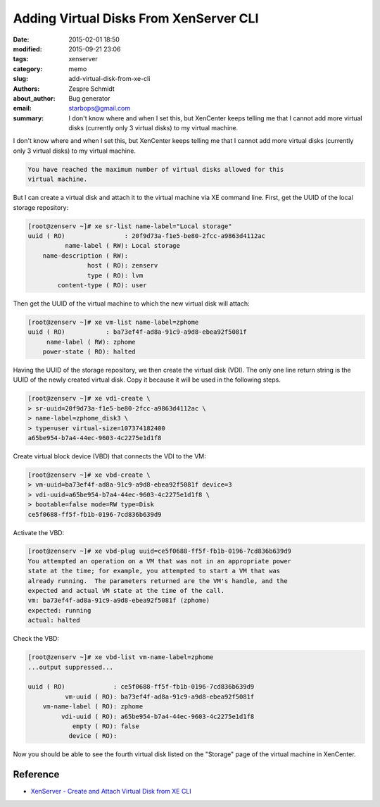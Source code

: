 =========================================
 Adding Virtual Disks From XenServer CLI
=========================================

:date: 2015-02-01 18:50
:modified: 2015-09-21 23:06
:tags: xenserver
:category: memo
:slug: add-virtual-disk-from-xe-cli
:authors: Zespre Schmidt
:about_author: Bug generator
:email: starbops@gmail.com
:summary: I don't know where and when I set this, but XenCenter keeps telling me that I cannot add more virtual disks (currently only 3 virtual disks) to my virtual machine.

I don't know where and when I set this, but XenCenter keeps telling me that I
cannot add more virtual disks (currently only 3 virtual disks) to my virtual
machine.

.. code-block:: text

    You have reached the maximum number of virtual disks allowed for this
    virtual machine.

But I can create a virtual disk and attach it to the virtual machine via XE
command line. First, get the UUID of the local storage repository:

.. code-block:: bash

    [root@zenserv ~]# xe sr-list name-label="Local storage"
    uuid ( RO)                : 20f9d73a-f1e5-be80-2fcc-a9863d4112ac
              name-label ( RW): Local storage
        name-description ( RW):
                    host ( RO): zenserv
                    type ( RO): lvm
            content-type ( RO): user

Then get the UUID of the virtual machine to which the new virtual disk will
attach:

.. code-block:: bash

    [root@zenserv ~]# xe vm-list name-label=zphome
    uuid ( RO)           : ba73ef4f-ad8a-91c9-a9d8-ebea92f5081f
         name-label ( RW): zphome
        power-state ( RO): halted

Having the UUID of the storage repository, we then create the virtual disk
(VDI). The only one line return string is the UUID of the newly created virtual
disk. Copy it because it will be used in the following steps.

.. code-block:: bash

    [root@zenserv ~]# xe vdi-create \
    > sr-uuid=20f9d73a-f1e5-be80-2fcc-a9863d4112ac \
    > name-label=zphome_disk3 \
    > type=user virtual-size=107374182400
    a65be954-b7a4-44ec-9603-4c2275e1d1f8

Create virtual block device (VBD) that connects the VDI to the VM:

.. code-block:: bash

    [root@zenserv ~]# xe vbd-create \
    > vm-uuid=ba73ef4f-ad8a-91c9-a9d8-ebea92f5081f device=3
    > vdi-uuid=a65be954-b7a4-44ec-9603-4c2275e1d1f8 \
    > bootable=false mode=RW type=Disk
    ce5f0688-ff5f-fb1b-0196-7cd836b639d9

Activate the VBD:

.. code-block:: bash

    [root@zenserv ~]# xe vbd-plug uuid=ce5f0688-ff5f-fb1b-0196-7cd836b639d9
    You attempted an operation on a VM that was not in an appropriate power
    state at the time; for example, you attempted to start a VM that was
    already running.  The parameters returned are the VM's handle, and the
    expected and actual VM state at the time of the call.
    vm: ba73ef4f-ad8a-91c9-a9d8-ebea92f5081f (zphome)
    expected: running
    actual: halted

Check the VBD:

.. code-block:: bash

    [root@zenserv ~]# xe vbd-list vm-name-label=zphome
    ...output suppressed...

    uuid ( RO)             : ce5f0688-ff5f-fb1b-0196-7cd836b639d9
              vm-uuid ( RO): ba73ef4f-ad8a-91c9-a9d8-ebea92f5081f
        vm-name-label ( RO): zphome
             vdi-uuid ( RO): a65be954-b7a4-44ec-9603-4c2275e1d1f8
                empty ( RO): false
               device ( RO):

Now you should be able to see the fourth virtual disk listed on the "Storage"
page of the virtual machine in XenCenter.

Reference
=========

- `XenServer - Create and Attach Virtual Disk from XE CLI`__

.. __: https://techhelplist.com/index.php/tech-tutorials/41-misc/316-xenserver-create-and-attach-virtual-disk-from-xe-cli

